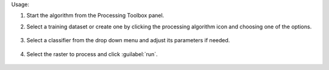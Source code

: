 Usage:

1. Start the algorithm from the Processing Toolbox panel.

2. Select a training dataset or create one by clicking the processing algorithm icon and choosing one of the options.

    .. figure:: ./img/class_workflow_interface_1.png
       :align: center

3. Select a classifier from the drop down menu and adjust its parameters if needed.

    .. figure:: ./img/class_workflow_interface_2.png
       :align: center

4. Select the raster to process and click :guilabel:`run`.

    .. figure:: ./img/class_workflow_interface_3.png
       :align: center